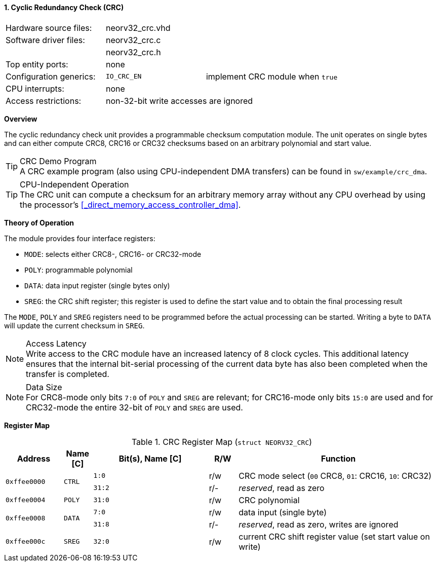 <<<
:sectnums:
==== Cyclic Redundancy Check (CRC)

[cols="<3,<3,<4"]
[frame="topbot",grid="none"]
|=======================
| Hardware source files:  | neorv32_crc.vhd |
| Software driver files:  | neorv32_crc.c |
|                         | neorv32_crc.h |
| Top entity ports:       | none |
| Configuration generics: | `IO_CRC_EN` | implement CRC module when `true`
| CPU interrupts:         | none |
| Access restrictions:  2+| non-32-bit write accesses are ignored
|=======================


**Overview**

The cyclic redundancy check unit provides a programmable checksum computation module. The unit operates on
single bytes and can either compute CRC8, CRC16 or CRC32 checksums based on an arbitrary polynomial and
start value.

.CRC Demo Program
[TIP]
A CRC example program (also using CPU-independent DMA transfers) can be found in `sw/example/crc_dma`.

.CPU-Independent Operation
[TIP]
The CRC unit can compute a checksum for an arbitrary memory array without any CPU overhead
by using the processor's <<_direct_memory_access_controller_dma>>.


**Theory of Operation**

The module provides four interface registers:

* `MODE`: selects either CRC8-, CRC16- or CRC32-mode
* `POLY`: programmable polynomial
* `DATA`: data input register (single bytes only)
* `SREG`: the CRC shift register; this register is used to define the start value and to obtain
the final processing result

The `MODE`, `POLY` and `SREG` registers need to be programmed before the actual processing can be started.
Writing a byte to `DATA` will update the current checksum in `SREG`.

.Access Latency
[NOTE]
Write access to the CRC module have an increased latency of 8 clock cycles. This additional latency
ensures that the internal bit-serial processing of the current data byte has also been completed when the
transfer is completed.

.Data Size
[NOTE]
For CRC8-mode only bits `7:0` of `POLY` and `SREG` are relevant; for CRC16-mode only bits `15:0` are used
and for CRC32-mode the entire 32-bit of `POLY` and `SREG` are used.


**Register Map**

.CRC Register Map (`struct NEORV32_CRC`)
[cols="<2,<1,<4,^1,<7"]
[options="header",grid="all"]
|=======================
| Address | Name [C] | Bit(s), Name [C] | R/W | Function
.2+<| `0xffee0000` .2+<| `CTRL` <|`1:0`  ^| r/w <| CRC mode select (`00` CRC8, `01`: CRC16, `10`: CRC32)
                                <|`31:2` ^| r/- <| _reserved_, read as zero
| `0xffee0004` | `POLY` |`31:0` | r/w | CRC polynomial
.2+<| `0xffee0008` .2+<| `DATA` <|`7:0`  ^| r/w <| data input (single byte)
                                <|`31:8` ^| r/- <| _reserved_, read as zero, writes are ignored
| `0xffee000c` | `SREG` |`32:0` | r/w | current CRC shift register value (set start value on write)
|=======================
